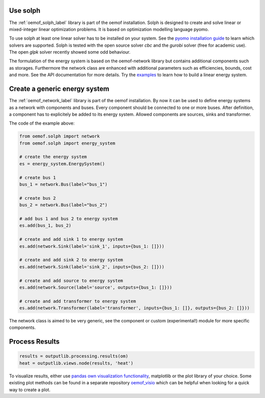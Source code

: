 .. _using_oemof_label:


Use solph
=========
The :ref:`oemof_solph_label` library is part of the oemof installation. Solph is designed to create and solve linear or mixed-integer
linear optimization problems. It is based on optimization modelling language pyomo.

To use solph at least one linear solver has to be installed on your system. See the `pyomo installation guide <https://pyomo.readthedocs.io/en/stable/solving_pyomo_models.html#supported-solvers>`_ to learn which solvers are supported. Solph is tested with the open source solver `cbc` and the `gurobi` solver (free for academic use). The open `glpk` solver recently showed some odd behaviour.

The formulation of the energy system is based on the oemof-network library but contains additional components such as storages. Furthermore the network class are enhanced with additional parameters such as efficiencies, bounds, cost and more. See the API documentation for more details. Try the `examples <https://github.com/oemof/oemof-examples>`_ to learn how to build a linear energy system.

Create a generic energy system
==============================
The :ref:`oemof_network_label` library is part of the oemof installation. By now it can be used to define energy systems as a network with components and buses. Every component should be connected to one or more buses. After definition, a component has to explicitely be added to its energy system. Allowed components are sources, sinks and transformer.

.. 	image:: _files/example_network.svg
   :scale: 30 %
   :alt: alternate text
   :align: center

The code of the example above:

.. code-block:: python

    from oemof.solph import network
    from oemof.solph import energy_system

    # create the energy system
    es = energy_system.EnergySystem()

    # create bus 1
    bus_1 = network.Bus(label="bus_1")

    # create bus 2
    bus_2 = network.Bus(label="bus_2")

    # add bus 1 and bus 2 to energy system
    es.add(bus_1, bus_2)

    # create and add sink 1 to energy system
    es.add(network.Sink(label='sink_1', inputs={bus_1: []}))

    # create and add sink 2 to energy system
    es.add(network.Sink(label='sink_2', inputs={bus_2: []}))

    # create and add source to energy system
    es.add(network.Source(label='source', outputs={bus_1: []}))

    # create and add transformer to energy system
    es.add(network.Transformer(label='transformer', inputs={bus_1: []}, outputs={bus_2: []}))

The network class is aimed to be very generic, see the component or custom (experimental!) module
for more specific components.

Process Results
===============


.. code-block:: python

    results = outputlib.processing.results(om)
    heat = outputlib.views.node(results, 'heat')

To visualize results, either use `pandas own visualization functionality <http://pandas.pydata.org/pandas-docs/version/0.18.1/visualization.html>`_, matplotlib or the plot library of your
choice. Some existing plot methods can be found in a separate repository
`oemof_visio <https://github.com/oemof/oemof_visio>`_
which can be helpful when looking for a quick way to create a plot.
